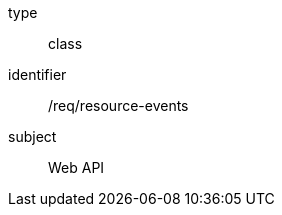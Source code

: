 [requirement,model=ogc]
====
[%metadata]
type:: class
identifier:: /req/resource-events
subject:: Web API
====